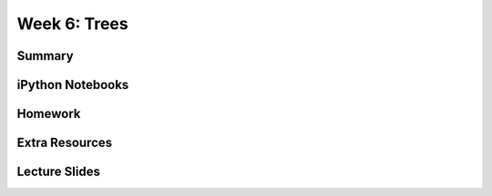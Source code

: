 Week 6: Trees
=============


Summary
^^^^^^^

iPython Notebooks
^^^^^^^^^^^^^^^^^

Homework
^^^^^^^^

Extra Resources
^^^^^^^^^^^^^^^

Lecture Slides
^^^^^^^^^^^^^^
